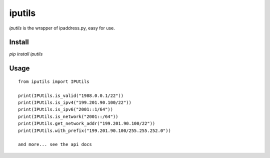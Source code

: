 
iputils
==================


`iputils` is the wrapper of ipaddress.py, easy for use.

Install
---------------------
`pip install iputils`


Usage
------------------------

::

    from iputils import IPUtils

    print(IPUtils.is_valid("1988.0.0.1/22"))
    print(IPUtils.is_ipv4("199.201.90.100/22"))
    print(IPUtils.is_ipv6("2001::1/64"))
    print(IPUtils.is_network("2001::/64"))
    print(IPUtils.get_network_addr("199.201.90.100/22"))
    print(IPUtils.with_prefix("199.201.90.100/255.255.252.0"))

    and more... see the api docs
